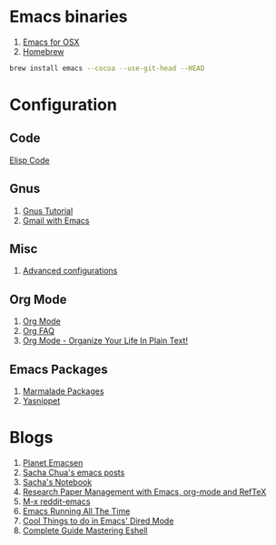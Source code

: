 * Emacs binaries
 1. [[http://emacsformacosx.com/][Emacs for OSX]]
 2. [[http://mxcl.github.com/homebrew/][Homebrew]] 
#+begin_src sh
     brew install emacs --cocoa --use-git-head --HEAD
#+end_src
* Configuration
** Code
   [[file:Elisp.org][Elisp Code]]
** Gnus
 1. [[http://www.emacswiki.org/emacs-en/GnusTutorial][Gnus Tutorial]]
 2. [[http://ghislain.vieilledent.free.fr/?p=237][Gmail with Emacs]]
** Misc
 1. [[http://thread.gmane.org/gmane.emacs.orgmode/10804][Advanced configurations]]
** Org Mode
 1. [[http://orgmode.org/][Org Mode]]
 2. [[http://orgmode.org/worg/org-faq.html][Org FAQ]]
 3. [[http://doc.norang.ca/org-mode.html][Org Mode - Organize Your Life In Plain Text!]]
** Emacs Packages
 1. [[http://marmalade-repo.org/][Marmalade Packages]]
 2. [[http://code.google.com/p/yasnippet/][Yasnippet]]
* Blogs
 1. [[http://planet.emacsen.org/][Planet Emacsen]]
 2. [[http://sachachua.com/blog/category/emacs/][Sacha Chua's emacs posts]]
 3. [[http://sachachua.com/notebook/][Sacha's Notebook]]
 4. [[http://tincman.wordpress.com/2011/01/04/research-paper-management-with-emacs-org-mode-and-reftex/][Research Paper Management with Emacs, org-mode and RefTeX]]
 5. [[http://www.reddit.com/r/emacs/][M-x reddit-emacs]]
 6. [[http://bc.tech.coop/blog/071001.html][Emacs Running All The Time]]
 7. [[http://denverdroid.blogspot.com/2011/07/cool-things-to-do-in-emacs-dired-mode.html][Cool Things to do in Emacs' Dired Mode]]
 8. [[http://www.masteringemacs.org/articles/2010/12/13/complete-guide-mastering-eshell/][Complete Guide Mastering Eshell]]

